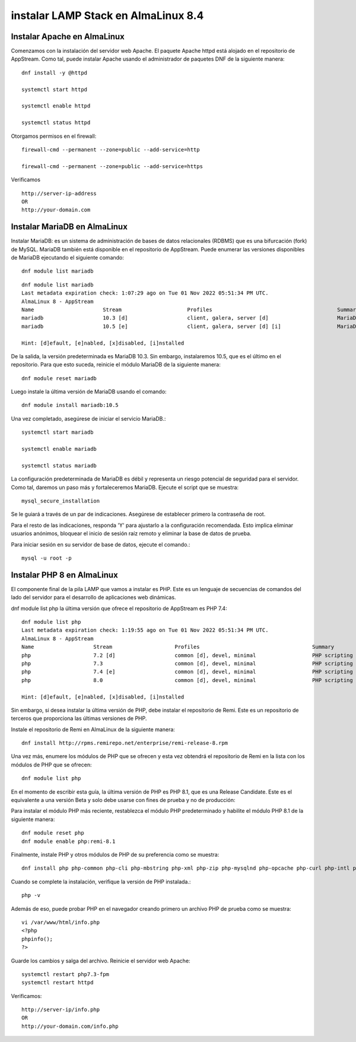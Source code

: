 instalar LAMP Stack en AlmaLinux 8.4
===========================

Instalar Apache en AlmaLinux
-----------------------------

Comenzamos con la instalación del servidor web Apache. El paquete Apache httpd está alojado en el repositorio de AppStream. Como tal, puede instalar Apache usando el administrador de paquetes DNF de la siguiente manera::

	dnf install -y @httpd	

	systemctl start httpd

	systemctl enable httpd

	systemctl status httpd

Otorgamos permisos en el firewall::

	firewall-cmd --permanent --zone=public --add-service=http

	firewall-cmd --permanent --zone=public --add-service=https

Verificamos ::

	http://server-ip-address
	OR
	http://your-domain.com

Instalar MariaDB en AlmaLinux
---------------

Instalar MariaDB: es un sistema de administración de bases de datos relacionales (RDBMS) que es una bifurcación (fork) de MySQL. MariaDB también está disponible en el repositorio de AppStream. Puede enumerar las versiones disponibles de MariaDB ejecutando el siguiente comando::


	dnf module list mariadb

::

	dnf module list mariadb
	Last metadata expiration check: 1:07:29 ago on Tue 01 Nov 2022 05:51:34 PM UTC.
	AlmaLinux 8 - AppStream
	Name                      Stream                     Profiles                                        Summary
	mariadb                   10.3 [d]                   client, galera, server [d]                      MariaDB Module
	mariadb                   10.5 [e]                   client, galera, server [d] [i]                  MariaDB Module

	Hint: [d]efault, [e]nabled, [x]disabled, [i]nstalled


De la salida, la versión predeterminada es MariaDB 10.3. Sin embargo, instalaremos 10.5, que es el último en el repositorio.
Para que esto suceda, reinicie el módulo MariaDB de la siguiente manera::

	dnf module reset mariadb

Luego instale la última versión de MariaDB usando el comando::

	dnf module install mariadb:10.5

Una vez completado, asegúrese de iniciar el servicio MariaDB.::

	systemctl start mariadb

	systemctl enable mariadb

	systemctl status mariadb

La configuración predeterminada de MariaDB es débil y representa un riesgo potencial de seguridad para el servidor. Como tal, daremos un paso más y fortaleceremos MariaDB. Ejecute el script que se muestra::

	mysql_secure_installation

Se le guiará a través de un par de indicaciones. Asegúrese de establecer primero la contraseña de root.

Para el resto de las indicaciones, responda 'Y' para ajustarlo a la configuración recomendada. Esto implica eliminar usuarios anónimos, bloquear el inicio de sesión raíz remoto y eliminar la base de datos de prueba.

Para iniciar sesión en su servidor de base de datos, ejecute el comando.::

	mysql -u root -p

Instalar PHP 8 en AlmaLinux
-------------------------

El componente final de la pila LAMP que vamos a instalar es PHP. Este es un lenguaje de secuencias de comandos del lado del servidor para el desarrollo de aplicaciones web dinámicas.

dnf module list php la última versión que ofrece el repositorio de AppStream es PHP 7.4::

	dnf module list php
	Last metadata expiration check: 1:19:55 ago on Tue 01 Nov 2022 05:51:34 PM UTC.
	AlmaLinux 8 - AppStream
	Name                   Stream                    Profiles                                    Summary
	php                    7.2 [d]                   common [d], devel, minimal                  PHP scripting language
	php                    7.3                       common [d], devel, minimal                  PHP scripting language
	php                    7.4 [e]                   common [d], devel, minimal                  PHP scripting language
	php                    8.0                       common [d], devel, minimal                  PHP scripting language

	Hint: [d]efault, [e]nabled, [x]disabled, [i]nstalled



Sin embargo, si desea instalar la última versión de PHP, debe instalar el repositorio de Remi. Este es un repositorio de terceros que proporciona las últimas versiones de PHP.

Instale el repositorio de Remi en AlmaLinux de la siguiente manera::

	dnf install http://rpms.remirepo.net/enterprise/remi-release-8.rpm

Una vez más, enumere los módulos de PHP que se ofrecen y esta vez obtendrá el repositorio de Remi en la lista con los módulos de PHP que se ofrecen::

	dnf module list php

En el momento de escribir esta guía, la última versión de PHP es PHP 8.1, que es una Release Candidate. Este es el equivalente a una versión Beta y solo debe usarse con fines de prueba y no de producción::

Para instalar el módulo PHP más reciente, restablezca el módulo PHP predeterminado y habilite el módulo PHP 8.1 de la siguiente manera::

	dnf module reset php
	dnf module enable php:remi-8.1

Finalmente, instale PHP y otros módulos de PHP de su preferencia como se muestra::

	dnf install php php-common php-cli php-mbstring php-xml php-zip php-mysqlnd php-opcache php-curl php-intl php-gd

Cuando se complete la instalación, verifique la versión de PHP instalada.::

	php -v

Además de eso, puede probar PHP en el navegador creando primero un archivo PHP de prueba como se muestra::

	vi /var/www/html/info.php
	<?php
	phpinfo();
	?>

Guarde los cambios y salga del archivo. Reinicie el servidor web Apache::

	systemctl restart php7.3-fpm
	systemctl restart httpd

Verificamos::

	http://server-ip/info.php
	OR
	http://your-domain.com/info.php






